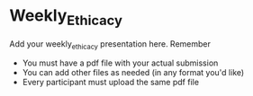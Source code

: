 * Weekly_Ethicacy

Add your weekly_ethicacy presentation here. Remember
- You must have a pdf file with your actual submission
- You can add other files as needed (in any format you'd like)
- Every participant must upload the same pdf file